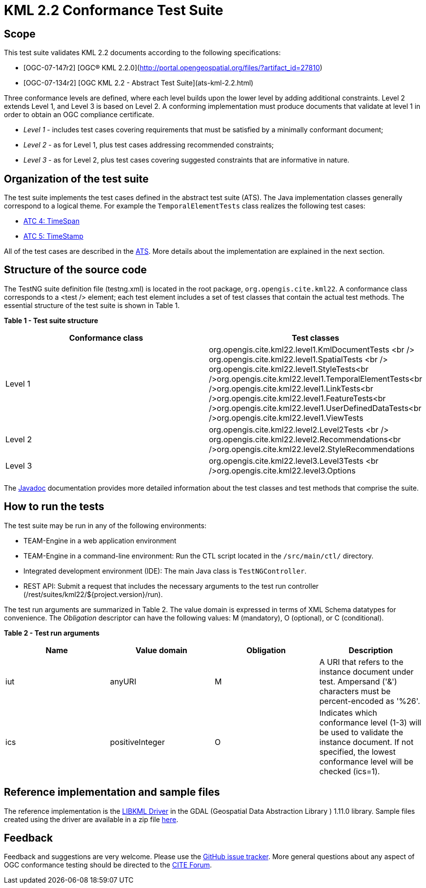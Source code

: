 = KML 2.2 Conformance Test Suite

== Scope

This test suite validates KML 2.2 documents according to the following specifications:

* [OGC-07-147r2] [OGC® KML 2.2.0](http://portal.opengeospatial.org/files/?artifact_id=27810[http://portal.opengeospatial.org/files/?artifact_id=27810])
* [OGC-07-134r2] [OGC KML 2.2 - Abstract Test Suite](ats-kml-2.2.html)

Three conformance levels are defined, where each level builds upon the lower level by adding additional constraints. Level 2 extends Level 1, and Level 3 is based on Level 2. A conforming implementation must produce documents that validate at level 1 in order to obtain an OGC compliance certificate.

* _Level 1_ - includes test cases covering requirements that must be satisfied by a minimally conformant document;
* _Level 2_ - as for Level 1, plus test cases addressing recommended constraints;
* _Level 3_ - as for Level 2, plus test cases covering suggested constraints that are informative in nature.

== Organization of the test suite

The test suite implements the test cases defined in the abstract test suite (ATS). The Java implementation classes generally correspond to a logical theme. For example the `TemporalElementTests` class realizes the following test cases:

* link:ats-kml-2.2.html#TimeSpan[ATC 4: TimeSpan]
* link:ats-kml-2.2.html#TimeStamp[ATC 5: TimeStamp]

All of the test cases are described in the link:ats-kml-2.2.html[ATS]. More details about the implementation are explained in the next section.

== Structure of the source code

The TestNG suite definition file (testng.xml) is located in the root package, `org.opengis.cite.kml22`. A conformance class corresponds to a <test /> element; each test element includes a set of test classes that contain the actual test methods. The essential structure of the test suite is shown in Table 1.

*Table 1 - Test suite structure*

|===
|Conformance class |Test classes 

|Level 1 |org.opengis.cite.kml22.level1.KmlDocumentTests <br /> org.opengis.cite.kml22.level1.SpatialTests <br /> org.opengis.cite.kml22.level1.StyleTests<br />org.opengis.cite.kml22.level1.TemporalElementTests<br />org.opengis.cite.kml22.level1.LinkTests<br />org.opengis.cite.kml22.level1.FeatureTests<br />org.opengis.cite.kml22.level1.UserDefinedDataTests<br />org.opengis.cite.kml22.level1.ViewTests 
|Level 2 |org.opengis.cite.kml22.level2.Level2Tests <br /> org.opengis.cite.kml22.level2.Recommendations<br />org.opengis.cite.kml22.level2.StyleRecommendations 
|Level 3 |org.opengis.cite.kml22.level3.Level3Tests <br />org.opengis.cite.kml22.level3.Options 
|===

The link:apidocs/index.html[Javadoc] documentation provides more detailed information about the test classes and test methods that comprise the suite.

== How to run the tests

The test suite may be run in any of the following environments:

* TEAM-Engine in a web application environment
* TEAM-Engine in a command-line environment: Run the CTL script located in the `/src/main/ctl/` directory.
* Integrated development environment (IDE): The main Java class is `TestNGController`.
* REST API: Submit a request that includes the necessary arguments to the test run controller (/rest/suites/kml22/${project.version}/run).

The test run arguments are summarized in Table 2. The value domain is expressed in terms of XML Schema datatypes for convenience. The _Obligation_ descriptor can have the following values: M (mandatory), O (optional), or C (conditional).

*Table 2 - Test run arguments*

|===
|Name |Value domain |Obligation |Description 

|iut |anyURI |M |A URI that refers to the instance document under test. Ampersand ('&amp;') characters must be percent-encoded as '%26'. 
|ics |positiveInteger |O |Indicates which conformance level (1-3) will be used to validate the instance document. If not specified, the lowest conformance level will be checked (ics=1). 
|===

== Reference implementation and sample files

The reference implementation is the http://gdal.org/ogr/drv_libkml.html[LIBKML Driver] in the GDAL (Geospatial Data Abstraction Library ) 1.11.0 library. Sample files created using the driver are available in a zip file link:Supporting_Docs_KML_2.2_GDAL.zip[here].

== Feedback

Feedback and suggestions are very welcome. Please use the https://github.com/opengeospatial/ets-kml22/issues[GitHub issue tracker]. More general questions about any aspect of OGC conformance testing should be directed to the http://cite.opengeospatial.org/forum[CITE Forum].